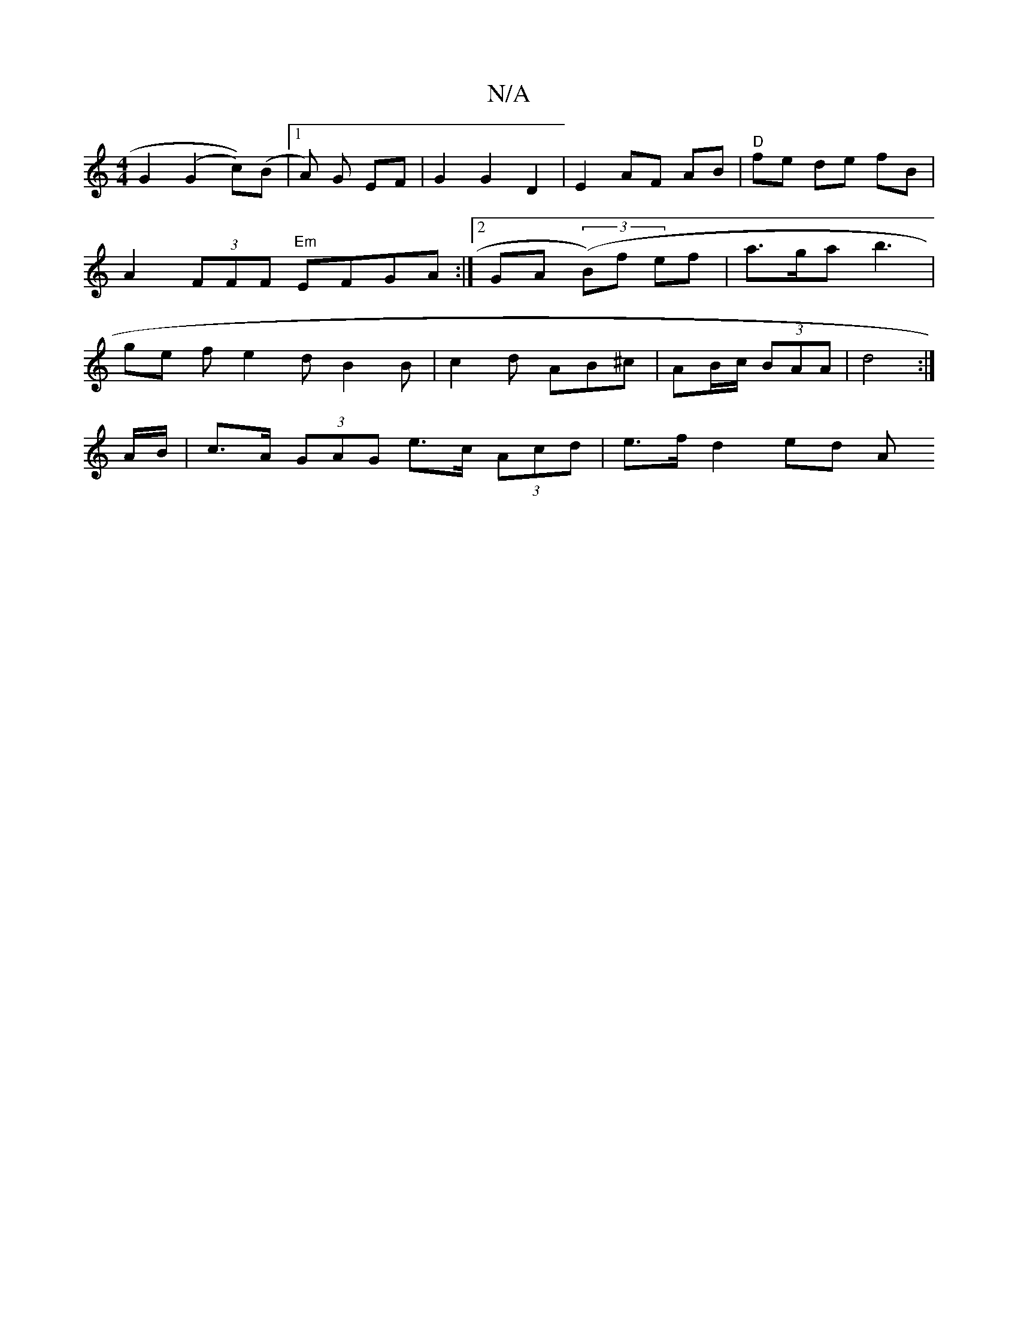 X:1
T:N/A
M:4/4
R:N/A
K:Cmajor
2 G2 (G2 c))(B |1 A) G EF | G2 G2 D2 |E2 AF AB | "D"fe de fB | A2 (3FFF "Em"EFGA :|[2 GA (3(B)f ef | a>ga b3 | ge f e2 d B2 B | c2 d AB^c | AB/c/ (3BAA | d4 :|
A/B/ | c>A (3GAG e>c (3Acd | e>f d2 ed A